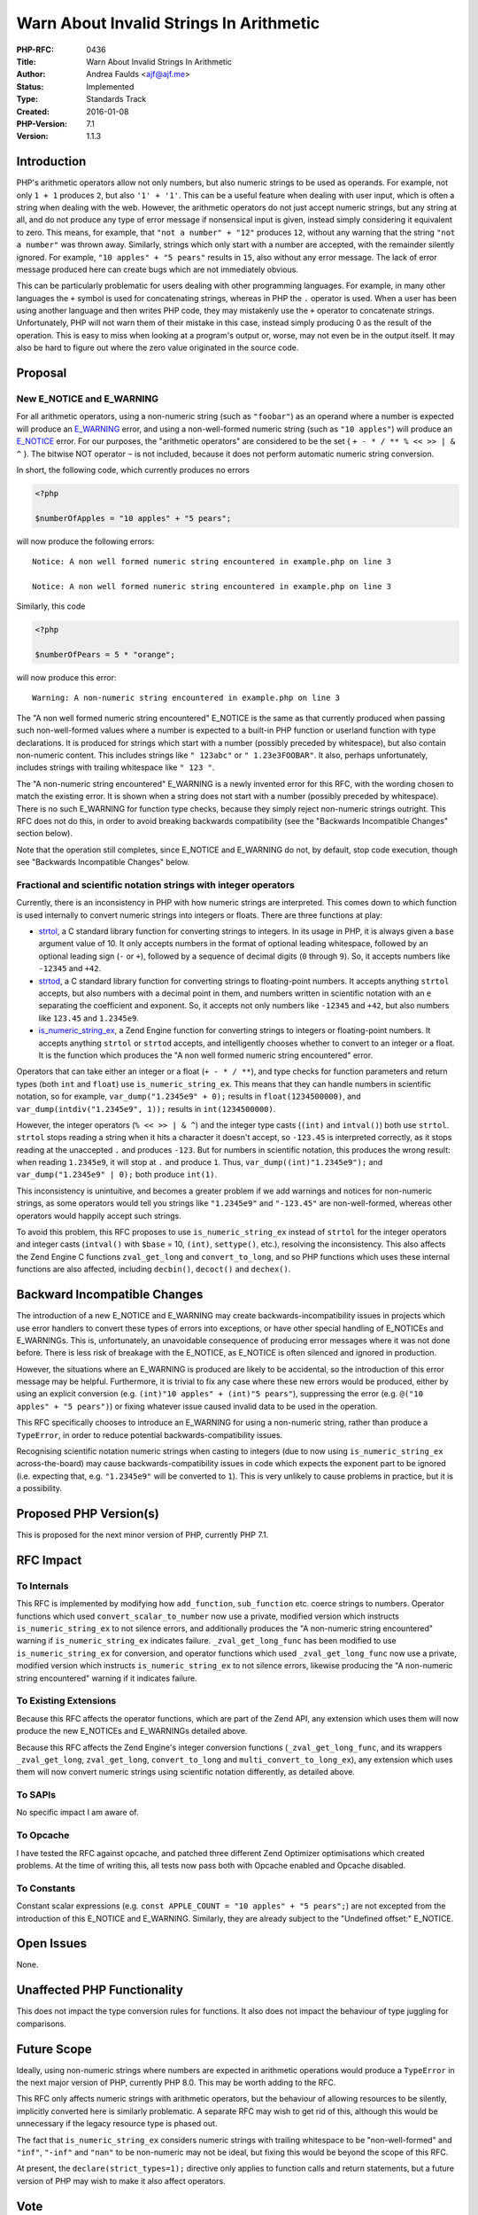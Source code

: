 Warn About Invalid Strings In Arithmetic
========================================

:PHP-RFC: 0436
:Title: Warn About Invalid Strings In Arithmetic
:Author: Andrea Faulds <ajf@ajf.me>
:Status: Implemented
:Type: Standards Track
:Created: 2016-01-08
:PHP-Version: 7.1
:Version: 1.1.3

Introduction
------------

PHP's arithmetic operators allow not only numbers, but also numeric
strings to be used as operands. For example, not only ``1 + 1`` produces
``2``, but also ``'1' + '1'``. This can be a useful feature when dealing
with user input, which is often a string when dealing with the web.
However, the arithmetic operators do not just accept numeric strings,
but any string at all, and do not produce any type of error message if
nonsensical input is given, instead simply considering it equivalent to
zero. This means, for example, that ``"not a number" + "12"`` produces
``12``, without any warning that the string ``"not a number"`` was
thrown away. Similarly, strings which only start with a number are
accepted, with the remainder silently ignored. For example,
``"10 apples" + "5 pears"`` results in ``15``, also without any error
message. The lack of error message produced here can create bugs which
are not immediately obvious.

This can be particularly problematic for users dealing with other
programming languages. For example, in many other languages the ``+``
symbol is used for concatenating strings, whereas in PHP the ``.``
operator is used. When a user has been using another language and then
writes PHP code, they may mistakenly use the ``+`` operator to
concatenate strings. Unfortunately, PHP will not warn them of their
mistake in this case, instead simply producing 0 as the result of the
operation. This is easy to miss when looking at a program's output or,
worse, may not even be in the output itself. It may also be hard to
figure out where the zero value originated in the source code.

Proposal
--------

New E_NOTICE and E_WARNING
~~~~~~~~~~~~~~~~~~~~~~~~~~

For all arithmetic operators, using a non-numeric string (such as
``"foobar"``) as an operand where a number is expected will produce an
`E_WARNING <http://php.net/manual/en/errorfunc.constants.php>`__ error,
and using a non-well-formed numeric string (such as ``"10 apples"``)
will produce an
`E_NOTICE <http://php.net/manual/en/errorfunc.constants.php>`__ error.
For our purposes, the "arithmetic operators" are considered to be the
set { ``+ - * / *``\ ``* % <``\ ``< >``\ ``> | & ^`` }. The bitwise NOT
operator ``~`` is not included, because it does not perform automatic
numeric string conversion.

In short, the following code, which currently produces no errors

.. code:: php

   <?php

   $numberOfApples = "10 apples" + "5 pears";

will now produce the following errors:

::


   Notice: A non well formed numeric string encountered in example.php on line 3

   Notice: A non well formed numeric string encountered in example.php on line 3

Similarly, this code

.. code:: php

   <?php

   $numberOfPears = 5 * "orange";

will now produce this error:

::


   Warning: A non-numeric string encountered in example.php on line 3

The "A non well formed numeric string encountered" E_NOTICE is the same
as that currently produced when passing such non-well-formed values
where a number is expected to a built-in PHP function or userland
function with type declarations. It is produced for strings which start
with a number (possibly preceded by whitespace), but also contain
non-numeric content. This includes strings like ``" 123abc"`` or
``" 1.23e3FOOBAR"``. It also, perhaps unfortunately, includes strings
with trailing whitespace like ``" 123 "``.

The "A non-numeric string encountered" E_WARNING is a newly invented
error for this RFC, with the wording chosen to match the existing error.
It is shown when a string does not start with a number (possibly
preceded by whitespace). There is no such E_WARNING for function type
checks, because they simply reject non-numeric strings outright. This
RFC does not do this, in order to avoid breaking backwards compatibility
(see the "Backwards Incompatible Changes" section below).

Note that the operation still completes, since E_NOTICE and E_WARNING do
not, by default, stop code execution, though see "Backwards Incompatible
Changes" below.

Fractional and scientific notation strings with integer operators
~~~~~~~~~~~~~~~~~~~~~~~~~~~~~~~~~~~~~~~~~~~~~~~~~~~~~~~~~~~~~~~~~

Currently, there is an inconsistency in PHP with how numeric strings are
interpreted. This comes down to which function is used internally to
convert numeric strings into integers or floats. There are three
functions at play:

-  `strtol <http://www.cplusplus.com/reference/cstdlib/strtol/>`__, a C
   standard library function for converting strings to integers. In its
   usage in PHP, it is always given a ``base`` argument value of 10. It
   only accepts numbers in the format of optional leading whitespace,
   followed by an optional leading sign (``-`` or ``+``), followed by a
   sequence of decimal digits (``0`` through ``9``). So, it accepts
   numbers like ``-12345`` and ``+42``.
-  `strtod <http://www.cplusplus.com/reference/cstdlib/strtod/>`__, a C
   standard library function for converting strings to floating-point
   numbers. It accepts anything ``strtol`` accepts, but also numbers
   with a decimal point in them, and numbers written in scientific
   notation with an ``e`` separating the coefficient and exponent. So,
   it accepts not only numbers like ``-12345`` and ``+42``, but also
   numbers like ``123.45`` and ``1.2345e9``.
-  `is_numeric_string_ex <http://lxr.php.net/s?refs=is_numeric_string_ex&project=PHP_7_0>`__,
   a Zend Engine function for converting strings to integers or
   floating-point numbers. It accepts anything ``strtol`` or ``strtod``
   accepts, and intelligently chooses whether to convert to an integer
   or a float. It is the function which produces the "A non well formed
   numeric string encountered" error.

Operators that can take either an integer or a float
(``+ - * / *``\ ``*``), and type checks for function parameters and
return types (both ``int`` and ``float``) use ``is_numeric_string_ex``.
This means that they can handle numbers in scientific notation, so for
example, ``var_dump("1.2345e9" + 0);`` results in ``float(1234500000)``,
and ``var_dump(intdiv("1.2345e9", 1));`` results in ``int(1234500000)``.

However, the integer operators (``% <``\ ``< >``\ ``> | & ^``) and the
integer type casts (``(int)`` and ``intval()``) both use ``strtol``.
``strtol`` stops reading a string when it hits a character it doesn't
accept, so ``-123.45`` is interpreted correctly, as it stops reading at
the unaccepted ``.`` and produces ``-123``. But for numbers in
scientific notation, this produces the wrong result: when reading
``1.2345e9``, it will stop at ``.`` and produce ``1``. Thus,
``var_dump((int)"1.2345e9");`` and ``var_dump("1.2345e9" | 0);`` both
produce ``int(1)``.

This inconsistency is unintuitive, and becomes a greater problem if we
add warnings and notices for non-numeric strings, as some operators
would tell you strings like ``"1.2345e9"`` and ``"-123.45"`` are
non-well-formed, whereas other operators would happily accept such
strings.

To avoid this problem, this RFC proposes to use ``is_numeric_string_ex``
instead of ``strtol`` for the integer operators and integer casts
(``intval()`` with ``$base`` = 10, ``(int)``, ``settype()``, etc.),
resolving the inconsistency. This also affects the Zend Engine C
functions ``zval_get_long`` and ``convert_to_long``, and so PHP
functions which uses these internal functions are also affected,
including ``decbin()``, ``decoct()`` and ``dechex()``.

Backward Incompatible Changes
-----------------------------

The introduction of a new E_NOTICE and E_WARNING may create
backwards-incompatibility issues in projects which use error handlers to
convert these types of errors into exceptions, or have other special
handling of E_NOTICEs and E_WARNINGs. This is, unfortunately, an
unavoidable consequence of producing error messages where it was not
done before. There is less risk of breakage with the E_NOTICE, as
E_NOTICE is often silenced and ignored in production.

However, the situations where an E_WARNING is produced are likely to be
accidental, so the introduction of this error message may be helpful.
Furthermore, it is trivial to fix any case where these new errors would
be produced, either by using an explicit conversion (e.g.
``(int)"10 apples" + (int)"5 pears"``), suppressing the error (e.g.
``@("10 apples" + "5 pears")``) or fixing whatever issue caused invalid
data to be used in the operation.

This RFC specifically chooses to introduce an E_WARNING for using a
non-numeric string, rather than produce a ``TypeError``, in order to
reduce potential backwards-compatibility issues.

Recognising scientific notation numeric strings when casting to integers
(due to now using ``is_numeric_string_ex`` across-the-board) may cause
backwards-compatibility issues in code which expects the exponent part
to be ignored (i.e. expecting that, e.g. ``"1.2345e9"`` will be
converted to ``1``). This is very unlikely to cause problems in
practice, but it is a possibility.

Proposed PHP Version(s)
-----------------------

This is proposed for the next minor version of PHP, currently PHP 7.1.

RFC Impact
----------

To Internals
~~~~~~~~~~~~

This RFC is implemented by modifying how ``add_function``,
``sub_function`` etc. coerce strings to numbers. Operator functions
which used ``convert_scalar_to_number`` now use a private, modified
version which instructs ``is_numeric_string_ex`` to not silence errors,
and additionally produces the "A non-numeric string encountered" warning
if ``is_numeric_string_ex`` indicates failure. ``_zval_get_long_func``
has been modified to use ``is_numeric_string_ex`` for conversion, and
operator functions which used ``_zval_get_long_func`` now use a private,
modified version which instructs ``is_numeric_string_ex`` to not silence
errors, likewise producing the "A non-numeric string encountered"
warning if it indicates failure.

To Existing Extensions
~~~~~~~~~~~~~~~~~~~~~~

Because this RFC affects the operator functions, which are part of the
Zend API, any extension which uses them will now produce the new
E_NOTICEs and E_WARNINGs detailed above.

Because this RFC affects the Zend Engine's integer conversion functions
(``_zval_get_long_func``, and its wrappers ``_zval_get_long``,
``zval_get_long``, ``convert_to_long`` and
``multi_convert_to_long_ex``), any extension which uses them will now
convert numeric strings using scientific notation differently, as
detailed above.

To SAPIs
~~~~~~~~

No specific impact I am aware of.

To Opcache
~~~~~~~~~~

I have tested the RFC against opcache, and patched three different Zend
Optimizer optimisations which created problems. At the time of writing
this, all tests now pass both with Opcache enabled and Opcache disabled.

To Constants
~~~~~~~~~~~~

Constant scalar expressions (e.g.
``const APPLE_COUNT = "10 apples" + "5 pears";``) are not excepted from
the introduction of this E_NOTICE and E_WARNING. Similarly, they are
already subject to the "Undefined offset:" E_NOTICE.

Open Issues
-----------

None.

Unaffected PHP Functionality
----------------------------

This does not impact the type conversion rules for functions. It also
does not impact the behaviour of type juggling for comparisons.

Future Scope
------------

Ideally, using non-numeric strings where numbers are expected in
arithmetic operations would produce a ``TypeError`` in the next major
version of PHP, currently PHP 8.0. This may be worth adding to the RFC.

This RFC only affects numeric strings with arithmetic operators, but the
behaviour of allowing resources to be silently, implicitly converted
here is similarly problematic. A separate RFC may wish to get rid of
this, although this would be unnecessary if the legacy resource type is
phased out.

The fact that ``is_numeric_string_ex`` considers numeric strings with
trailing whitespace to be "non-well-formed" and ``"inf"``, ``"-inf"``
and ``"nan"`` to be non-numeric may not be ideal, but fixing this would
be beyond the scope of this RFC.

At present, the ``declare(strict_types=1);`` directive only applies to
function calls and return statements, but a future version of PHP may
wish to make it also affect operators.

Vote
----

The vote is a simple Yes/No on **whether to accept the RFC for the next
minor version of PHP and merge the patch into ``master``**.

As this is a language change, the RFC requires a 2/3 majority to pass.

Voting started on 2016-03-20 and ended on 2016-03-28.

Question: Accept the ‘Warn about invalid strings in arithmetic’ v1.1 RFC for PHP 7.1?
~~~~~~~~~~~~~~~~~~~~~~~~~~~~~~~~~~~~~~~~~~~~~~~~~~~~~~~~~~~~~~~~~~~~~~~~~~~~~~~~~~~~~

Voting Choices
^^^^^^^^^^^^^^

-  Yes
-  No

`Voting had previously opened on
2016-01-23 <https://wiki.php.net/rfc/invalid_strings_in_arithmetic?rev=1453841945>`__,
but it was cancelled due to the *Fractional and scientific notation
strings with integer operators* issue.

Patches and Tests
-----------------

A complete pull request for the PHP interpreter, including tests, can be
found here: https://github.com/php/php-src/pull/1718

A complete pull request for the PHP language specification, including
tests, can be found here: https://github.com/php/php-langspec/pull/155

Implementation
--------------

The interpreter patch was merged into 7.1 here:
https://github.com/php/php-src/commit/1e82ad8038d3100b7e27be870652c1f639a7200a

The UPGRADING file notes can be found here (more extensive than in the
previously-linked patch), see sections 1 and 2:
https://github.com/php/php-src/blob/0105bd20b706c8ab5b0a71f59f11a9dabe735f6b/UPGRADING

The corresponding mention in the manual can be found here:
http://php.net/manual/en/migration71.other-changes.php

The language specification patch was merged into 7.1 here:
https://github.com/php/php-langspec/commit/a3ea4e992f43ea9083c3fe3738a5ded03412f6e1

References
----------

-  In a talk I gave at PHP North West in October 2015, I gave a personal
   anecdote about why I would like this RFC:
   https://www.youtube.com/watch?v=bYMUbavj9uE&t=15m27s

Rejected Features
-----------------

Keep this updated with features that were discussed on the mail lists.

Changelog
---------

-  v1.1.3 (2016-02-14) - Update for opcache compatibility
-  v1.1.2 (2016-02-05) - List more functions affected by support for
   scientific-notation numeric strings
-  v1.1.1 (2016-02-05) - Clarify that handling of scientific-notation
   numeric strings with ``intval()`` only applies for ``$base`` = 10,
   and that it applies to ``settype()``
-  v1.1 (2016-01-26) - Expanded proposal to change handling of
   fractional and scientific-notation numeric strings with integer
   operators
-  v1.0 (2016-01-18) - First public version

Additional Metadata
-------------------

:Original Authors: Andrea Faulds, ajf@ajf.me
:Original Status: Implemented (PHP 7.1)
:Slug: invalid_strings_in_arithmetic
:Wiki URL: https://wiki.php.net/rfc/invalid_strings_in_arithmetic
